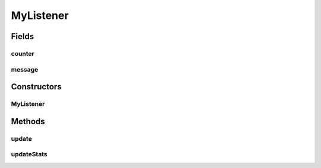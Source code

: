 .. java:import:: com.espertech.esper.client EventBean

.. java:import:: com.espertech.esper.client UpdateListener

MyListener
==========

.. java:package:: surf.SomeIPAnalyzer
   :noindex:

.. java:type:: public class MyListener implements UpdateListener

Fields
------
counter
^^^^^^^

.. java:field:: public int counter
   :outertype: MyListener

message
^^^^^^^

.. java:field:: public String message
   :outertype: MyListener

Constructors
------------
MyListener
^^^^^^^^^^

.. java:constructor:: public MyListener(String message)
   :outertype: MyListener

Methods
-------
update
^^^^^^

.. java:method:: public void update(EventBean[] newData, EventBean[] oldData)
   :outertype: MyListener

updateStats
^^^^^^^^^^^

.. java:method:: public void updateStats()
   :outertype: MyListener

